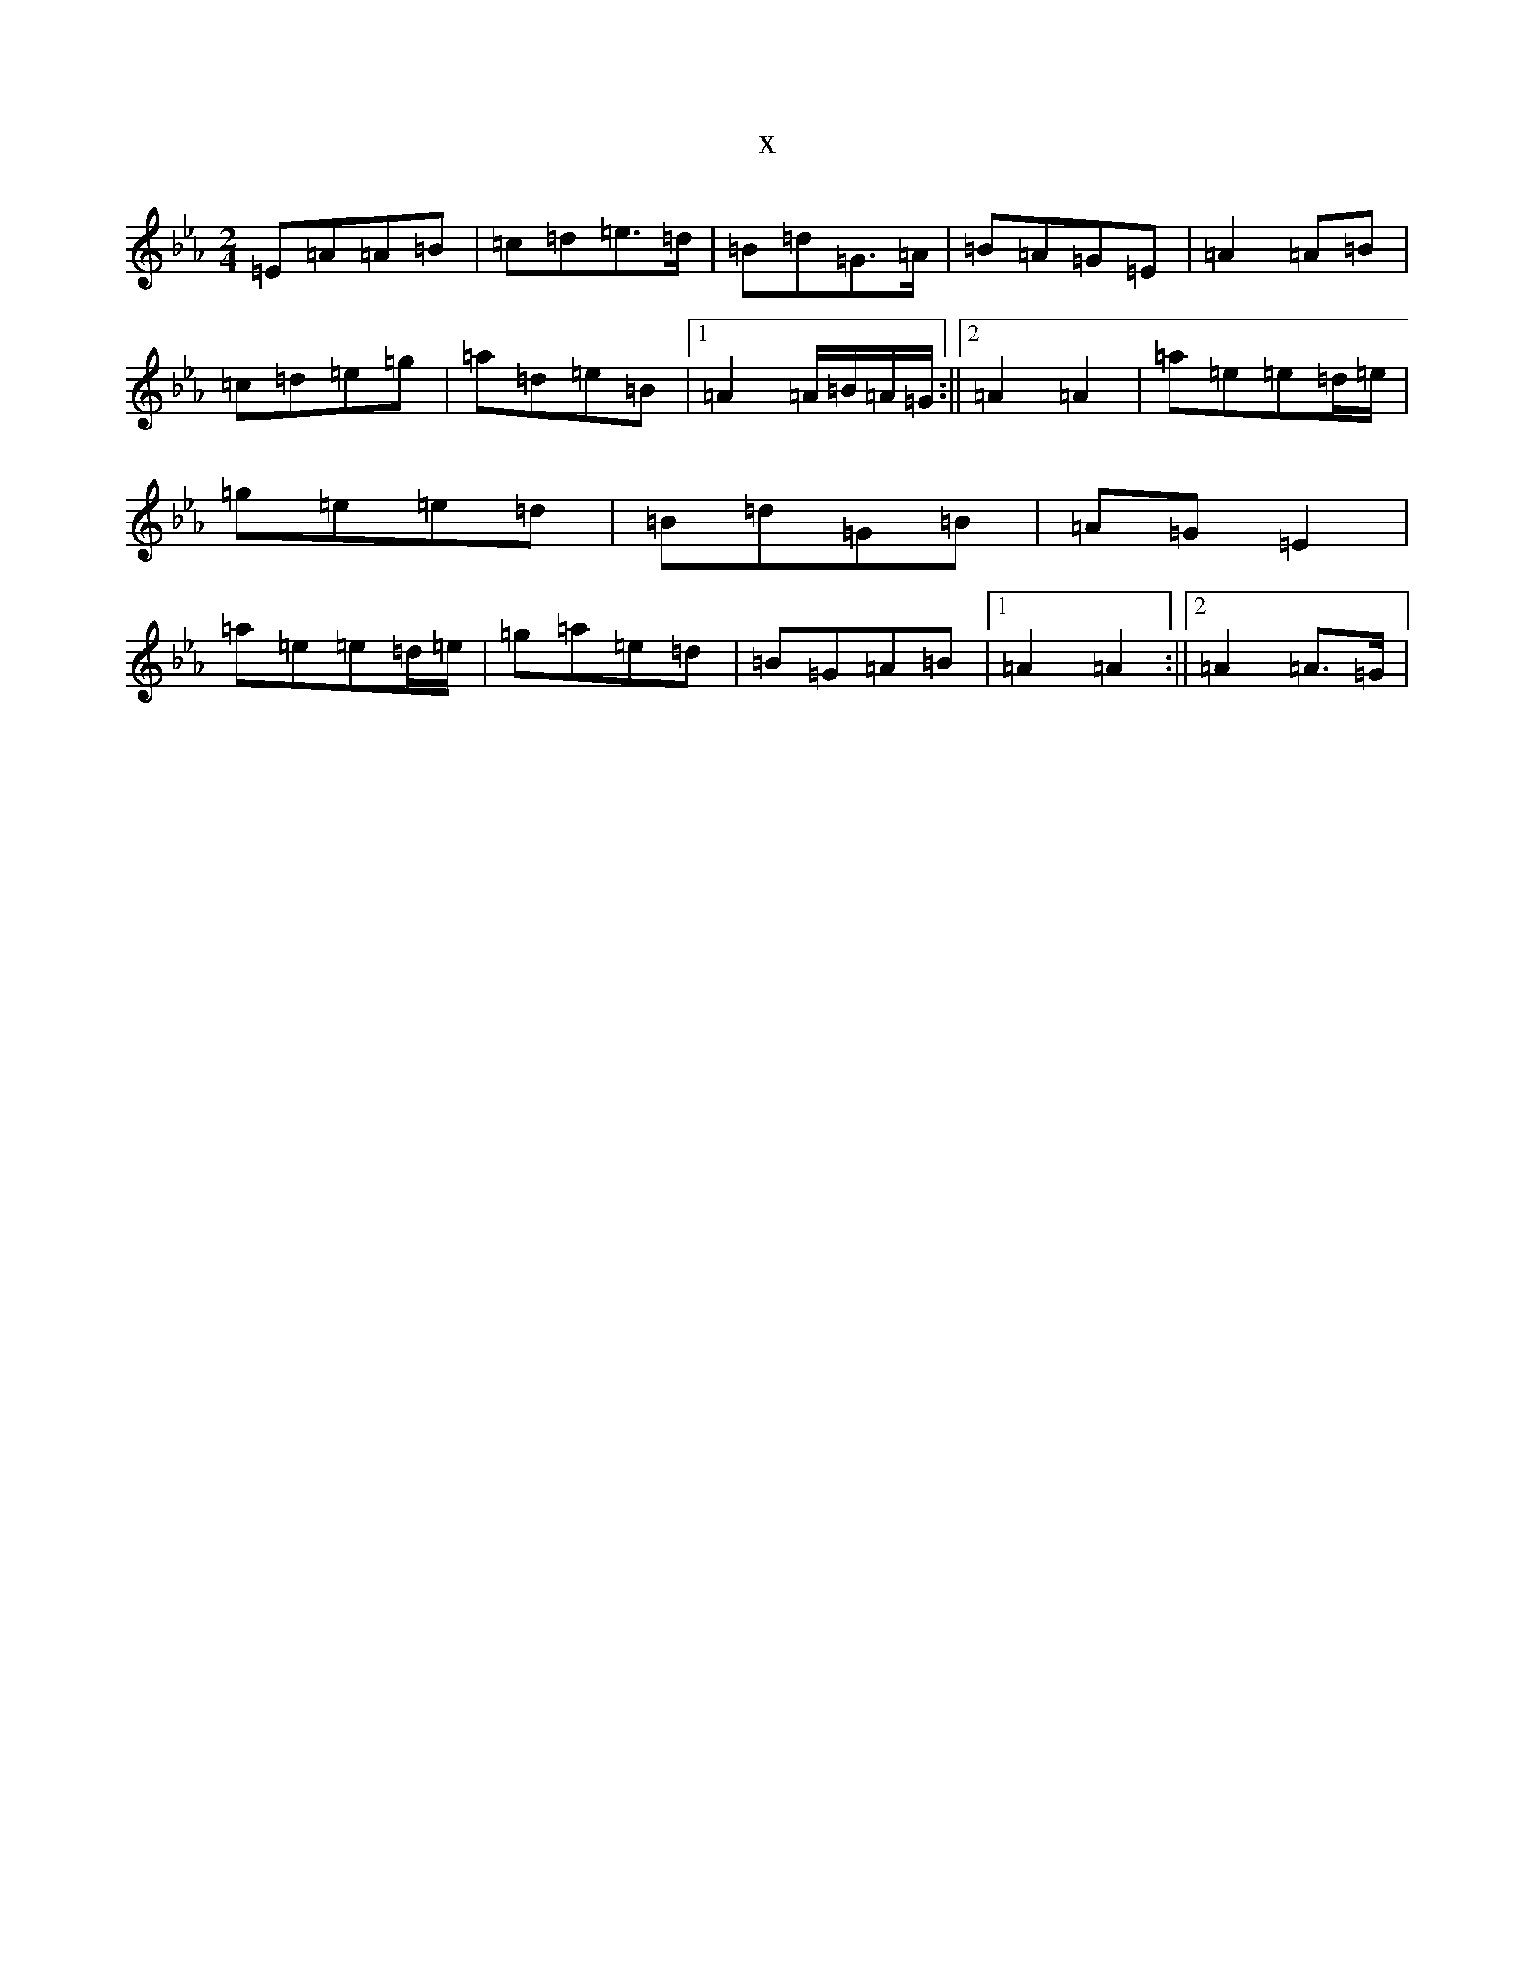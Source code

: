 X:10653
T:x
L:1/8
M:2/4
K: C minor
=E=A=A=B|=c=d=e>=d|=B=d=G>=A|=B=A=G=E|=A2=A=B|=c=d=e=g|=a=d=e=B|1=A2=A/2=B/2=A/2=G/2:||2=A2=A2|=a=e=e=d/2=e/2|=g=e=e=d|=B=d=G=B|=A=G=E2|=a=e=e=d/2=e/2|=g=a=e=d|=B=G=A=B|1=A2=A2:||2=A2=A>=G|